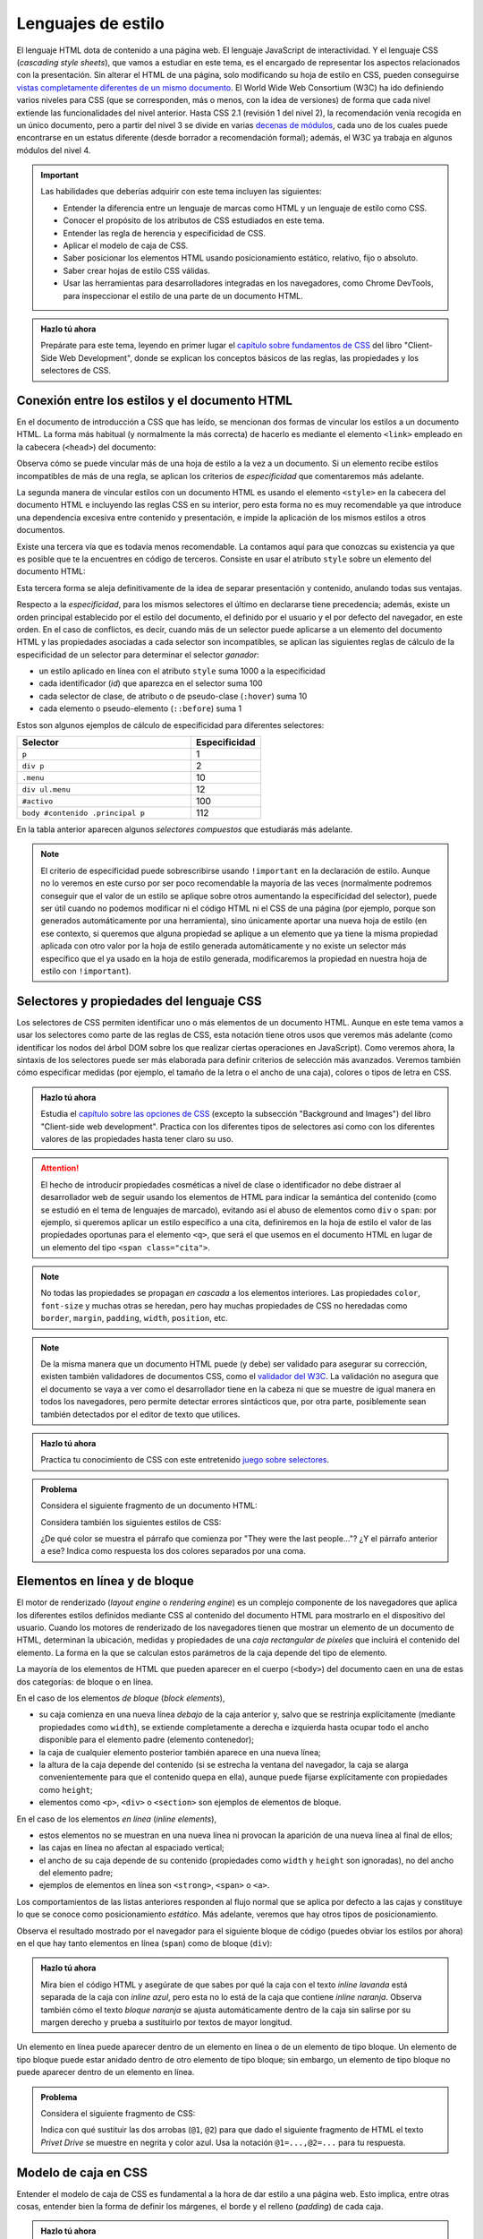 .. role:: problema-contador

Lenguajes de estilo
===================

El lenguaje HTML dota de contenido a una página web. El lenguaje JavaScript de interactividad. Y el lenguaje CSS (*cascading style sheets*), que vamos a estudiar en este tema, es el encargado de representar los aspectos relacionados con la presentación. Sin alterar el HTML de una página, solo modificando su hoja de estilo en CSS, pueden conseguirse `vistas completamente diferentes de un mismo documento`_. El World Wide Web Consortium (W3C) ha ido definiendo varios niveles para CSS (que se corresponden, más o menos, con la idea de versiones) de forma que cada nivel extiende las funcionalidades del nivel anterior. Hasta CSS 2.1 (revisión 1 del nivel 2), la recomendación venía recogida en un único documento, pero a partir del nivel 3 se divide en varias `decenas de módulos`_, cada uno de los cuales puede encontrarse en un estatus diferente (desde borrador a recomendación formal); además, el W3C ya trabaja en algunos módulos del nivel 4.

.. _`vistas completamente diferentes de un mismo documento`: http://csszengarden.com/
.. _`decenas de módulos`: https://www.w3.org/Style/CSS/


.. Important::

    Las habilidades que deberías adquirir con este tema incluyen las siguientes:

    - Entender la diferencia entre un lenguaje de marcas como HTML y un lenguaje de estilo como CSS.
    - Conocer el propósito de los atributos de CSS estudiados en este tema.
    - Entender las regla de herencia y especificidad de CSS.
    - Aplicar el modelo de caja de CSS.
    - Saber posicionar los elementos HTML usando posicionamiento estático, relativo, fijo o absoluto.
    - Saber crear hojas de estilo CSS válidas.
    - Usar las herramientas para desarrolladores integradas en los navegadores, como Chrome DevTools, para inspeccionar el estilo de una parte de un documento HTML.


.. admonition:: Hazlo tú ahora
  :class: hazlotu

  Prepárate para este tema, leyendo en primer lugar el `capítulo sobre fundamentos de CSS`_ del libro "Client-Side Web Development", donde se explican los conceptos básicos de las reglas, las propiedades y los selectores de CSS.

  .. _`capítulo sobre fundamentos de CSS`: https://info340.github.io/css.html


Conexión entre los estilos y el documento HTML
----------------------------------------------

En el documento de introducción a CSS que has leído, se mencionan dos formas de vincular los estilos a un documento HTML. La forma más habitual (y normalmente la más correcta) de hacerlo es mediante el elemento ``<link>`` empleado en la cabecera (``<head>``) del documento:

.. code-block:: html
  :linenos:

  <head>
    ...
    <link rel="stylesheet" href="css/style.css">
    <link rel="stylesheet" href="css/style2.css">
    ...
  </head>

Observa cómo se puede vincular más de una hoja de estilo a la vez a un documento. Si un elemento recibe estilos incompatibles de más de una regla, se aplican los criterios de *especificidad* que comentaremos más adelante. 

La segunda manera de vincular estilos con un documento HTML es usando el elemento ``<style>`` en la cabecera del documento HTML e incluyendo las reglas CSS en su interior, pero esta forma no es muy recomendable ya que introduce una dependencia excesiva entre contenido y presentación, e impide la aplicación de los mismos estilos a otros documentos.

Existe una tercera vía que es todavía menos recomendable. La contamos aquí para que conozcas su existencia ya que es posible que te la encuentres en código de terceros. Consiste en usar el atributo ``style`` sobre un elemento del documento HTML:

.. code-block:: html
  :linenos:

  <body>
    ...
    <p style="color:red; font-style:italic;">
      ...
    </p>
    ...
  </body>

Esta tercera forma se aleja definitivamente de la idea de separar presentación y contenido, anulando todas sus ventajas.

Respecto a la *especificidad*, para los mismos selectores el último en declararse tiene precedencia; además, existe un orden principal establecido por el estilo del documento, el definido por el usuario y el por defecto del navegador, en este orden. En el caso de conflictos, es decir, cuando más de un selector puede aplicarse a un elemento del documento HTML y las propiedades asociadas a cada selector son incompatibles, se aplican las siguientes reglas de cálculo de la especificidad de un selector para determinar el selector *ganador*: 

- un estilo aplicado en línea con el atributo ``style`` suma 1000 a la especificidad
- cada identificador (*id*) que aparezca en el selector suma 100
- cada selector de clase, de atributo o de pseudo-clase (``:hover``) suma 10
- cada elemento o pseudo-elemento (``::before``) suma 1

Estos son algunos ejemplos de cálculo de especificidad para diferentes selectores:

.. list-table::
    :widths: 50 20
    :header-rows: 1
    
    * - Selector
      - Especificidad
    * - ``p``
      - 1
    * - ``div p``
      - 2
    * - ``.menu``
      - 10
    * - ``div ul.menu``
      - 12
    * - ``#activo``
      - 100
    * - ``body #contenido .principal p``
      - 112

En la tabla anterior aparecen algunos *selectores compuestos* que estudiarás más adelante.

.. Note::

  El criterio de especificidad puede sobrescribirse usando ``!important`` en la declaración de estilo. Aunque no lo veremos en este curso por ser poco recomendable la mayoría de las veces (normalmente podremos conseguir que el valor de un estilo se aplique sobre otros aumentando la especificidad del selector), puede ser útil cuando no podemos modificar ni el código HTML ni el CSS de una página (por ejemplo, porque son generados automáticamente por una herramienta), sino únicamente aportar una nueva hoja de estilo (en ese contexto, si queremos que alguna propiedad se aplique a un elemento que ya tiene la misma propiedad aplicada con otro valor por la hoja de estilo generada automáticamente y no existe un selector más específico que el ya usado en la hoja de estilo generada, modificaremos la propiedad en nuestra hoja de estilo con ``!important``).


Selectores y propiedades del lenguaje CSS
-----------------------------------------

Los selectores de CSS permiten identificar uno o más elementos de un documento HTML. Aunque en este tema vamos a usar los selectores como parte de las reglas de CSS, esta notación tiene otros usos que veremos más adelante (como identificar los nodos del árbol DOM sobre los que realizar ciertas operaciones en JavaScript). Como veremos ahora, la sintaxis de los selectores puede ser más elaborada para definir criterios de selección más avanzados. Veremos también cómo especificar medidas (por ejemplo, el tamaño de la letra o el ancho de una caja), colores o tipos de letra en CSS.

.. admonition:: Hazlo tú ahora
  :class: hazlotu

  Estudia el `capítulo sobre las opciones de CSS`_ (excepto la subsección "Background and Images") del libro "Client-side web development". Practica con los diferentes tipos de selectores así como con los diferentes valores de las propiedades hasta tener claro su uso.

  .. _`capítulo sobre las opciones de CSS`: https://info340.github.io/css-options.html


.. Attention::

  El hecho de introducir propiedades cosméticas a nivel de clase o identificador no debe distraer al desarrollador web de seguir usando los elementos de HTML para indicar la semántica del contenido (como se estudió en el tema de lenguajes de marcado), evitando así el abuso de elementos como ``div`` o ``span``: por ejemplo, si queremos aplicar un estilo específico a una cita, definiremos en la hoja de estilo el valor de las propiedades oportunas para el elemento ``<q>``, que será el que usemos en el documento HTML en lugar de un elemento del tipo ``<span class="cita">``.


.. Note::

  No todas las propiedades se propagan *en cascada* a los elementos interiores. Las propiedades ``color``, ``font-size`` y muchas otras se heredan, pero hay muchas propiedades de CSS no heredadas como ``border``, ``margin``, ``padding``, ``width``, ``position``, etc.


.. Note::

  De la misma manera que un documento HTML puede (y debe) ser validado para asegurar su corrección, existen también validadores de documentos CSS, como el `validador del W3C`_. La validación no asegura que el documento se vaya a ver como el desarrollador tiene en la cabeza ni que se muestre de igual manera en todos los navegadores, pero permite detectar errores sintácticos que, por otra parte, posiblemente sean también detectados por el editor de texto que utilices.

  .. _`validador del W3C`: http://jigsaw.w3.org/css-validator/


.. admonition:: Hazlo tú ahora
  :class: hazlotu

  Practica tu conocimiento de CSS con este entretenido `juego sobre selectores`_.

  .. _`juego sobre selectores`: https://flukeout.github.io/


.. admonition:: :problema-contador:`Problema`

  Considera el siguiente fragmento de un documento HTML:

  .. code-block:: html
    :linenos:

    <body>
      <section>
        <header><h1>The Boy Who Lived</h1></header>
        <p>Mr. and Mrs. Dursley, of number four, Privet Drive, 
          were proud to say that they were perfectly normal, 
          thank you very much.</p>
        <p class="last">They were the last people you'd expect to 
          be involved in anything strange or mysterious, because they
          just didn't hold with such nonsense.</p>
      </section>
    </body>

  Considera también los siguientes estilos de CSS:

  .. code-block:: css
    :linenos:

    p {
      color: red;
    }
    p.last {
      color: gray;
    }
    section > p {
      color: blueviolet;
    }
    header h1 p {
      color: green;
    }
    section {
      color: lightskyblue;
    }
    p {
      color: black;
    }

  ¿De qué color se muestra el párrafo que comienza por "They were the last people..."? ¿Y el párrafo anterior a ese? Indica como respuesta los dos colores separados por una coma.

  .. solución: gray, blueviolet; https://jsfiddle.net/vhbc4t5s/


Elementos en línea y de bloque
------------------------------

El motor de renderizado (*layout engine* o *rendering engine*) es un complejo componente de los navegadores que aplica los diferentes estilos definidos mediante CSS al contenido del documento HTML para mostrarlo en el dispositivo del usuario.  Cuando los motores de renderizado de los navegadores tienen que mostrar un elemento de un documento de HTML, determinan la ubicación, medidas y propiedades de una *caja rectangular de píxeles* que incluirá el contenido del elemento. La forma en la que se calculan estos parámetros de la caja depende del tipo de elemento. 

La mayoría de los elementos de HTML que pueden aparecer en el cuerpo (``<body>``) del documento caen en una de estas dos categorías: de bloque o en línea.

En el caso de los elementos *de bloque* (*block elements*),

- su caja comienza en una nueva línea *debajo* de la caja anterior y, salvo que se restrinja explícitamente (mediante propiedades como ``width``), se extiende completamente a derecha e izquierda hasta ocupar todo el ancho disponible para el elemento padre (elemento contenedor); 
- la caja de cualquier elemento posterior también aparece en una nueva línea; 
- la altura de la caja depende del contenido (si se estrecha la ventana del navegador, la caja se alarga convenientemente para que el contenido quepa en ella), aunque puede fijarse explícitamente con propiedades como ``height``; 
- elementos como ``<p>``, ``<div>`` o ``<section>`` son ejemplos de elementos de bloque.

En el caso de los elementos *en línea* (*inline elements*),
  
- estos elementos no se muestran en una nueva línea ni provocan la aparición de una nueva línea al final de ellos;
- las cajas en línea no afectan al espaciado vertical;
- el ancho de su caja depende de su contenido (propiedades como ``width`` y ``height`` son ignoradas), no del ancho del elemento padre; 
- ejemplos de elementos en línea son ``<strong>``, ``<span>`` o ``<a>``.

Los comportamientos de las listas anteriores responden al flujo normal que se aplica por defecto a las cajas y constituye lo que se conoce como posicionamiento *estático*. Más adelante, veremos que hay otros tipos de posicionamiento.

Observa el resultado mostrado por el navegador para el siguiente bloque de código (puedes obviar los estilos por ahora) en el que hay tanto elementos en línea (``span``) como de bloque (``div``):

.. code-block:: html
  :linenos:

  <div>
    <span>inline naranja</span><span>inline azul</span>
    <span>inline lila</span>
    <div>bloque naranja</div>
    <div>bloque azul</div>
  </div>

.. raw:: html

  <div id="basico">
    <script>
      var root = document.querySelector('#basico').attachShadow({mode:'open'});
      root.innerHTML = `
        <style>
        .cuadrados {
          background: gainsboro; 
          padding: 10px; 
          margin-bottom: 20px;
        }
        .orange {         
          background: orange;
          height: 100px;
          width: 100px;
        }
        .blue {
          background: lightskyblue;
          height: 100px;
          width: 100px; 
        }
        .lavender {
          background: lavender;
          height: 100px;
          width: 100px; 
        }
        </style>
        <div class="cuadrados">
          <span class="orange">inline naranja</span><span class="blue">inline azul</span>
          <span class="lavender">inline lavanda</span>
          <div class="orange">bloque naranja</div>
          <div class="blue">bloque azul</div>
        </div>`;
    </script>
  </div>

.. admonition:: Hazlo tú ahora
  :class: hazlotu

  Mira bien el código HTML y asegúrate de que sabes por qué la caja con el texto *inline lavanda* está separada de la caja con *inline azul*, pero esta no lo está de la caja que contiene *inline naranja*. Observa también cómo el texto *bloque naranja* se ajusta automáticamente dentro de la caja sin salirse por su margen derecho y prueba a sustituirlo por textos de mayor longitud.

Un elemento en línea puede aparecer dentro de un elemento en línea o de un elemento de tipo bloque. Un elemento de tipo bloque puede estar anidado dentro de otro elemento de tipo bloque; sin embargo, un elemento de tipo bloque no puede aparecer dentro de un elemento en línea.


.. admonition:: :problema-contador:`Problema`

  Considera el siguiente fragmento de CSS:

  .. code-block:: css
    :linenos:

    .a {font-weight: normal;}
    .a .b {color: blue;}
    .a .b #c {color: red;}
    .destaca {font-weight: bold;}

  Indica con qué sustituir las dos arrobas (``@1``, ``@2``) para que dado el siguiente fragmento de HTML el texto *Privet Drive* se muestre en negrita y color azul. Usa la notación ``@1=...,@2=...`` para tu respuesta.

  .. code-block:: html
    :linenos:

    <p class="a">El señor y la señora Dursley, que vivían en el 
    número 4 de @1 Privet Drive @2, estaban orgullosos de decir 
    que eran muy normales, afortunadamente.</p>

.. solución: @1=<span class="b destaca" id="c"> / @1=<span class="destaca"><span class="b" id="c">, @2=</span>



Modelo de caja en CSS
---------------------

Entender el modelo de caja de CSS es fundamental a la hora de dar estilo a una página web. Esto implica, entre otras cosas, entender bien la forma de definir los márgenes, el borde y el relleno (*padding*) de cada caja.

.. admonition:: Hazlo tú ahora
  :class: hazlotu

  Estudia la `sección "The Box Model"`_ (ojo: solo esta sección) del capítulo "CSS Layouts" del libro "Client-side web development". Practica con las diferentes propiedades con un documento con diferentes cajas hasta tener claro el propósito de cada una de ellas.

  .. _`sección "The Box Model"`: https://info340.github.io/css-layouts.html#box-model


.. Note::

  Cuando estés depurando tus estilos, ten en cuenta que los navegadores suelen *colapsar* los márgenes de elementos adyacentes. Así, si una caja tiene un margen inferior de 10 píxeles y la caja que aparece bajo esta tiene un margen superior de 15 píxeles, se deja únicamente una separación de 15 píxeles entre ambas.

Dado que los márgenes y rellenos por defecto que aplica el navegador a cada elemento de tipo bloque pueden variar de un navegador a otro, es una práctica muy habitual *resetear* estos valores de manera que todas las medidas sean predecibles:

.. code-block:: css
  :linenos:

    * {
      margin: 0;
      padding: 0;
      box-sizing: border-box;
    }

De paso, hemos hecho que las medidas de todas las cajas se determinen usando el criterio ``border-box``, lo que también constituye una buena práctica.


.. admonition:: :problema-contador:`Problema`

  Dibuja de la forma más precisa que puedas cómo representaría un navegador el siguiente bloque de código. No es necesario que los colores o el tipo de letra coincidan. Todos los tamaños han de mantener de forma aproximada la misma proporcionalidad que tendrían en la ventana del navegador: decide cuál es el tamaño en papel de, por ejemplo, 10 píxeles, y mantén la escala en todos los elementos.

  .. code-block:: html
    :linenos:

    <body>
      <div id="peligrosas">
        colacuerno
        <div id="basilisco">basilisco</div>
      </div>
      <div id="hipogrifo">hipogrifo</div>
    <body>

  Considera que se están aplicando los siguientes estilos:

  .. code-block:: css
    :linenos:

    * {
      margin: 0;
      padding: 0;
      box-sizing: border-box;
    }
    body {
      margin: 10px;
    }
    #peligrosas {         
      width: 200px;
      border: 1px solid darkgray;
      padding-left: 50px;
      padding-bottom: 50px;
    }
    #basilisco {
      width: 50px; 
    }
    #hipogrifo {
      width: 100px;
      border: 1px dotted darkgray;
      text-align: right;
      padding-bottom: 50px;
    }

  .. solución: https://jsfiddle.net/xep58sr7/


.. admonition:: :problema-contador:`Problema`

  Considera el siguiente fragmento de un documento HTML:

  .. code-block:: html
    :linenos:

    <body>
      <h1>Lista</h1>
      <section>
        <article>artículo1</article>
        <article>artículo2</article>
      </section>
    </body>

  Teníamos una hoja de estilo que asignaba estilos a cada elemento para que el documento se visualizara como sigue (el fondo gris representa la ventana del navegador):
  
  .. raw:: html

    <div id="problema-borrado">
      <script>
        var root = document.querySelector('#problema-borrado').attachShadow({mode:'open'});
        root.innerHTML = `
          <style>
          .cuadrados {
            background: gainsboro; 
            padding: 10px; 
            margin-bottom: 20px;
          }
          h1, section, article {
            display: inline;
          }
          h1::after {
            content: ": ";
          }
          h1 {
            font-family: sans-serif;
            font-style: italic;
          }
          article {
            font-family: serif;
          }
          </style>
          <div class="cuadrados">
            <h1>Lista</h1>
            <section>
              <article>artículo1</article>
              <article>artículo2</article>
            </section>
          </div>`;
      </script>
    </div>
  
  Lamentablemente, las propiedades del fichero CSS se nos han borrado y solo nos han quedado las siguientes reglas vacías que únicamente tienen selector pero ninguna propiedad:

  .. code-block:: css
    :linenos:

    h1, section, article {  }
    h1::after {  }
    h1 {  }
    article {  }

  Indica en qué regla de las anteriores hay que colocar cada una de las siguientes propiedades CSS para que el documento HTML se vuelva a visualizar como antes:

  1. ``font-family:serif``
  2. ``display:inline``
  3. ``font-family:sans-serif``
  4. ``content:": "``
  5. ``font-style:italic``

  Para abreviar, usa una notación como la de la siguiente posible respuesta (incorrecta): ``h1, section, article {1}`` / ``h1::after {1;2}`` / ``h1 {3;4}`` / ``article {5}``.

  .. solución: h1, section, article {2} / h1::after {4} / h1 {3,5} / article {1}; https://jsfiddle.net/b6qnrpy3/


.. admonition:: :problema-contador:`Problema`

  Dado el siguiente fragmento de un documento HTML, indica un selector que tenga menos de 10 caracteres y que permita seleccionar el párrafo que contiene la cadena ``dos``:

  .. code-block:: html
    :linenos:

    <body>
      <header>
        <h1>a</h1>
      </header>
      <main id="principal" class="info-descripción act">
        <h2>b</h2>
        <p>uno</p>
        <p id="info-detalle" class="act">dos</p>
      </main>
      <section>
        <h2>c</h2>
        <p>tres</p>
        <p lang="ca" class="act">quatre</p>
      </section>
    </body>

  .. solución: man .act; https://jsfiddle.net/2mt1p7he/


.. admonition:: :problema-contador:`Problema`

  Indica la palabra con la que rellenar el hueco de la siguiente frase para que sea correcta: el selector ``#a[href="https://example.org"]`` es un selector compuesto que incluye un selector de ``_____`` y un selector de identificador.

  .. solución: atributos


.. admonition:: :problema-contador:`Problema`

  Dados los siguientes estilos de CSS:
  
  .. code-block:: css
    :linenos:

    li {
      display: inline;
      margin: 0px 25px 0px 25px;
      padding: 10px 50px 10px 0px;
      border: 2px solid #000000;
    }

  Dibuja de la forma más aproximada posible cómo representaría el navegador el siguiente fragmento de HTML. Comienza pintando un recuadro que represente la ventana del navegador.

  .. code-block:: html
    :linenos:

    <p>Recuerdo cada varita que he vendido, Harry Potter. 
    Cada una de las varitas. 
    Y resulta que la cola de fénix de donde salió la pluma 
    que está en tu varita dio otra pluma,</p>
    <ul>
      <li>solo</li>
      <li>una</li>
      <li>más.</li>
    </ul>

  ..solución: https://jsbin.com/howativusi


.. Note::

  Independientemente del tipo (en línea o bloque) que un elemento tenga por defecto en HTML, el tipo puede cambiarse mediante la propiedad ``display`` usando los valores ``block`` e ``inline``. Además, podemos dar a un elemento el tipo ``inline-block`` que hace que se comporte como un elemento en línea, pero para el que se tienen en cuenta el ancho, el alto o los márgenes de manera que los elementos circundantes respetan el espacio de la caja, lo que no ocurre con los elementos en línea. La propiedad ``display`` también puede tomar el valor ``none``; en ese caso, el contenido del elemento no se visualiza en la ventana del navegador ni se reserva sitio alguno para él.


Posicionamiento
---------------

Las opciones anteriores son bastante limitadas y es habitual que necesitemos más libertad a la hora de distribuir el contenido de los elementos en una página web. Una de las formas básicas de conseguirlo es a través del atributo ``position``, que puede tener los valores ``static``, ``relative``, ``absolute``, ``fixed`` y ``sticky``.

Posicionamiento estático
~~~~~~~~~~~~~~~~~~~~~~~~

El posicionamiento ``static`` corresponde al comportamiento por defecto que ya hemos visto: por ejemplo, cada elemento de tipo bloque se muestra en la línea siguiente al elemento anterior. Si un elemento no tiene asociado ningún valor en su propiedad ``position`` esta tomará el valor ``static``. 

.. Note::

  Normalmente no usaremos explícitamente este valor de ``position`` por ser el valor por defecto, pero excepcionalmente nos podría interesar sobrescribir un valor diferente que un elemento dado tome de alguna hoja de estilo que no podemos cambiar (por ejemplo, porque se genera automáticamente o porque se define en una librería); esta propiedad no se hereda, en cualquier caso, por lo que se tratará de algo excepcional como hemos comentado.

Considera el siguiente fragmento de HTML:

.. code-block:: html
  :linenos:

  <div class="cuadrados">
    <div class="orange">naranja</div>
    <div class="blue">azul</div>
    <div class="lavender">lavanda</div>
  </div>

Y considera el siguiente código CSS:

.. code-block:: css
  :linenos:

  .cuadrados {
    background: gainsboro; 
    padding: 10px; 
  }
  .orange {         
    background: orange;
    height: 100px;
    width: 100px;
  }
  .blue {
    background: lightskyblue;
    height: 100px;
    width: 100px; 
    position: static; 
  }
  .lavender {
    background: lavender;
    height: 100px;
    width: 100px; 
  }

Puedes observar cómo el uso de ``static`` en la propiedad ``position`` de uno de los cuadrados no introduce ningún cambio respecto a la forma que ya conocíamos de representar los elementos de tipo bloque:

.. raw:: html
  
  <div id="estatico">
    <script>
      var root = document.querySelector('#estatico').attachShadow({mode:'open'});
      root.innerHTML = `
        <style>
        .cuadrados {
          background: gainsboro; 
          padding: 10px; 
          margin-bottom: 20px;
        }
        .orange {         
          background: orange;
          height: 100px;
          width: 100px;
        }
        .blue {
          background: lightskyblue;
          height: 100px;
          width: 100px; 
          position: static; 
        }
        .lavender {
          background: lavender;
          height: 100px;
          width: 100px; 
        }
        </style>
        <div class="cuadrados">
          <div class="orange">naranja</div>
          <div class="blue">azul</div>
          <div class="lavender">lavanda</div>
        </div>`;
    </script>
  </div>
  
Posicionamiento relativo
~~~~~~~~~~~~~~~~~~~~~~~~

El posicionamiento ``relative`` nos permite cambiar la posición por defecto de un elemento, moviéndolo de la posición que le habría correspondido por defecto con ayuda de las propiedades ``top``, ``bottom``, ``left`` y ``right``. Por poner un ejemplo, extensible a las otras tres propiedades, el valor de ``left`` es aquí la distancia del borde izquierdo de la ubicación donde se habría colocado la caja del elemento por defecto al borde izquierdo de la ubicación en la que finalmente se colocará. Si no se da valor a ninguna de estas cuatro proiedades, el elemento se mostrará exactamente en su lugar por defecto; como veremos más adelante, definir ``position`` como ``relative``, aun sin cambiar ninguna de las propiedades ``top``, ``bottom``, ``left`` o ``right``, puede ser muy útil para que un elemento se considere como *posicionado* cuando usemos el posicionamiento de tipo absoluto.

Este posicionamiento es muy utilizado para realizar pequeños ajustes en la posición por defecto en la que se muestra un determinado elemento.

Vamos a mover el cuadrado azul a la derecha del lavanda; para ello indicamos que vamos a sumar 100 píxeles a la posición de su parte superior y la misma cantidad a su posición izquierda:

.. code-block:: css
  :linenos:

  .blue {
    background: lightskyblue;
    height: 100px;
    width: 100px; 
    position: relative;
    top: 100px;
    left: 100px;
  }

.. raw:: html
  
  <div id="relativo">
    <script>
      var root = document.querySelector('#relativo').attachShadow({mode:'open'});
      root.innerHTML = `
        <style>
        .cuadrados {
          background: gainsboro; 
          padding: 10px; 
          margin-bottom: 20px;
        }
        .orange {         
          background: orange;
          height: 100px;
          width: 100px;
        }
        .blue {
          background: lightskyblue;
          height: 100px;
          width: 100px; 
          position: relative;
          top: 100px;
          left: 100px; 
        }
        .lavender {
          background: lavender;
          height: 100px;
          width: 100px; 
        }
        </style>
        <div class="cuadrados">
          <div class="orange">naranja</div>
          <div class="blue">azul</div>
          <div class="lavender">lavanda</div>
        </div>`;
    </script>
  </div>

Observa cómo el espacio por defecto que ocupaba el cuadrado azul no ha sido ocupado por ningún otro elemento. Es como si el motor de visualización del navegador ignorara el posicionamiento relativo en una primera pasada y lo tuviera en cuenta en una segunda pasada tras haber colocado todos los elementos de la página.

Podemos incluso *invadir* el espacio de otros cuadrados, usar valores negativos o salirnos del espacio del elemento contenedor:

.. code-block:: css
  :linenos:

    .blue {
      background: lightskyblue;
      height: 100px;
      width: 100px; 
      position: relative;
      top: 50px;
      left: -25px;
    }

.. raw:: html
  
  <div id="relativo3">
    <script>
      var root = document.querySelector('#relativo3').attachShadow({mode:'open'});
      root.innerHTML = `
        <style>
        .cuadrados {
          background: gainsboro; 
          padding: 10px; 
          margin-bottom: 20px;
        }
        .orange {         
          background: orange;
          height: 100px;
          width: 100px;
        }
        .blue {
          background: lightskyblue;
          height: 100px;
          width: 100px; 
          position: relative;
          top: 50px;
          left: -25px;
        }
        .lavender {
          background: lavender;
          position: relative;
          height: 100px;
          width: 100px; 
        }
        </style>
        <div class="cuadrados">
          <div class="orange">naranja</div>
          <div class="blue">azul</div>
          <div class="lavender">lavanda</div>
        </div>`;
    </script>
  </div>

Como ves, la caja lavanda se ha superpuesto a la azul. Para que se quede "debajo", es necesario usar la propiedad ``z-index`` que permite especificar *capas* en la página web, de manera que la capa 0 es la capa de visualización por defecto y valores negativos o positivos corresponden a capas más alejadas o cercanas al *visualizador*, respectivamente:

.. code-block:: css
  :linenos:

  .blue {
    background: lightskyblue;
    height: 100px;
    width: 100px; 
    position: relative;
    top: 50px;
    left: -25px;
    z-index: 2;
  }
  .lavender {
    background: lavender;
    height: 100px;
    width: 100px; 
    position: relative;
    z-index: 1;
  }

.. raw:: html
  
  <div id="relativo4">
    <script>
      var root = document.querySelector('#relativo4').attachShadow({mode:'open'});
      root.innerHTML = `
        <style>
        .cuadrados {
          background: gainsboro; 
          padding: 10px; 
          margin-bottom: 20px;
        }
        .orange {         
          background: orange;
          height: 100px;
          width: 100px;
        }
        .blue {
          background: lightskyblue;
          height: 100px;
          width: 100px; 
          position: relative;
          top: 50px;
          left: -25px;
          z-index: 2;
        }
        .lavender {
          background: lavender;
          height: 100px;
          width: 100px;
          position: relative;
          z-index: 1;
        }
        </style>
        <div class="cuadrados">
          <div class="orange">naranja</div>
          <div class="blue">azul</div>
          <div class="lavender">lavanda</div>
        </div>`;
    </script>
  </div>

La propiedad ``z-index`` solo funciona si el elemento *está posicionado*. Diremos que un elemento *está posicionado* si el valor de su posición es cualquiera excepto ``static``. Por ello es por lo que hemos tenido que añadir un posicionamiento relativo a la caja lavanda (pero no hemos cambiado ninguna propiedad como ``top``, ``bottom``, ``left`` o ``right`` para no cambiar su posición).

Finalmente, observa cómo con el uso adecuado del posicionamiento relativo podemos cambiar el orden en el que se muestra la información en el navegador respecto al orden inicialmente definido en el documento HTML:

.. code-block:: css
  :linenos:

  .orange {         
    background: orange;
    height: 100px;
    width: 100px;
    position: relative;
    top: 200px;
  }
  .blue {
    background: lightskyblue;
    height: 100px;
    width: 100px;
  }
  .lavender {
    background: lavender;
    height: 100px;
    width: 100px;
    position: relative;
    top: -200px;
  }

.. raw:: html
  
  <div id="relativo6">
    <script>
      var root = document.querySelector('#relativo6').attachShadow({mode:'open'});
      root.innerHTML = `
        <style>
        .cuadrados {
          background: gainsboro; 
          padding: 10px; 
          margin-bottom: 20px;
        }
        .orange {         
          background: orange;
          height: 100px;
          width: 100px;
          position: relative;
          top: 200px;
        }
        .blue {
          background: lightskyblue;
          height: 100px;
          width: 100px;
        }
        .lavender {
          background: lavender;
          height: 100px;
          width: 100px;
          position: relative;
          top: -200px;
        }
        </style>
        <div class="cuadrados">
          <div class="orange">naranja</div>
          <div class="blue">azul</div>
          <div class="lavender">lavanda</div>
        </div>`;
    </script>
  </div>

Posicionamiento absoluto
~~~~~~~~~~~~~~~~~~~~~~~~

Si el posicionamiento ``relative`` que acabamos de ver permite colocar un elemento de forma relativa a su posición por defecto, el posicionamiento ``absolute`` permite colocarlo de forma relativa al elemento padre (más abajo matizaremos esto). En este caso, no *deja hueco*, porque nunca llega a tener una posición original propia. Además, de nuevo podemos usar las propiedades ``top``, ``bottom``, ``left`` y ``right`` para moverlo. Por poner un ejemplo, extensible a las otras tres propiedades, el valor de ``left`` es la distancia del borde izquierdo de la caja contenedora al borde izquierdo de la caja que resultará para el nuevo elemento. Un elemento con posicionamiento relativo no influye en otros elementos ni otros elementos influyen en él.

.. code-block:: css
  :linenos:

  .cuadrados {
    background: gainsboro; 
    padding: 10px; 
    position: relative;
  }
  .blue {
    background: lightskyblue;
    height: 100px;
    width: 100px; 
    position: absolute;
    top: 0px;
    right: 0px;
  }

.. raw:: html
  
  <div id="relativo5">
    <script>
      var root = document.querySelector('#relativo5').attachShadow({mode:'open'});
      root.innerHTML = `
        <style>
        .cuadrados {
          position: relative;
          background: gainsboro; 
          padding: 10px; 
          margin-bottom: 20px;
        }
        .orange {         
          background: orange;
          height: 100px;
          width: 100px;
        }
        .blue {
          background: lightskyblue;
          height: 100px;
          width: 100px; 
          position: absolute;
          top: 0px;
          right: 0px;
        }
        .lavender {
          background: lavender;
          height: 100px;
          width: 100px;
        }
        </style>
        <div class="cuadrados">
          <div class="orange">naranja</div>
          <div class="blue">azul</div>
          <div class="lavender">lavanda</div>
        </div>`;
    </script>
  </div>

Observa cómo además de añadir las propiedades ``position``, ``left`` y ``right`` al elemento azul, hemos añadido ``position: relative`` al padre (esto es, al elemento contenedor). Esto es así porque las reglas son un poco más complejas que las mencionadas anteriormente: en realidad, el posicionamiento absoluto usa como referencia el primer ancestro que *esté posicionado*, es decir, como ya hemos dicho antes, aquel que tenga un posicionamiento no estático. Si tras ascender por el árbol buscando un ancestro posicionado, el navegador no encontrara ninguno, el elemento con posicionamiento absoluto se posicionaría con respecto al elemento ``<body>``.

.. Note::

  Es muy recomendable que al usar el posicionamiento absoluto siempre indiques el valor para uno de las desplazamientos ``left``/``right`` y para uno de los desplazamientos ``top``/``bottom``, ya que el comportamiento por defecto puede no coincidir con el esperado. Por ejemplo, si se omiten todos los desplazamientos, estos toman el valor por defecto ``auto``, que implica que el elemento permanece en su posición estática, aunque sin ocupar espacio propio por ser un elemento absoluto. Por otro lado, si se indican valores tanto para ``left`` como para ``right`` (lo que no es recomendable) el valor de la propiedad ``left`` prevalece. En el caso de ``top`` y ``bottom``, es el valor de ``top`` el que gana. En realidad, ``left`` prevalece si el sentido de escritura es de izquierda a derecha y no de derecha a izquierda como pasa en lenguas como el árabe, pero no entraremos en esos detalles en esta asignatura.

  .. Valores por defecto de los offsets: https://stackoverflow.com/a/19969046

Posicionamiento fijo
~~~~~~~~~~~~~~~~~~~~

Al igual que con el posicionamiento absoluto, en el posicionamiento ``fixed`` no se aplica el flujo normal para el elemento correspondiente y este no deja ningún hueco. Las diferencias con el posicionamiento fijo son:

- Los desplazamientos son relativos a la ventana del documento.
- La caja se mantiene en esa posición de la ventana aunque el usuario se desplace arriba o abajo (*scroll*) por el documento.

.. admonition:: Hazlo tú ahora
  :class: hazlotu

  Juega con el posicionamiento fijo y con los otros tipos de posicionamiento estudiados en este tema, usando inicialmente para ello el ejemplo de los cuadrados de colores. Usar un entorno de trabajo como JSFiddle (puedes partir de `este código`_ y modificarlo) te simplificará la tarea ya que puedes ir realizando cambios en las propiedades CSS y viendo inmediatamente su efecto en la visualización del documento pulsando :guilabel:`Run` o con el atajo de teclado :kbd:`Ctrl+Enter`. Para poder estudiar bien el posicionamiento fijo tendrás que añadir más contenido al documento hasta conseguir que aparezca la barra de desplazamiento. Cuando un desarrollador web necesita rellenar con texto un documento HTML para observar el resultado en un navegador pero no le interesa el contenido del texto en sí, es habitual que recurra a `generadores de texto de relleno`_ basados en frases escritas en latín.

  .. _`este código`: https://jsfiddle.net/d0pqgzr7/
  .. _`generadores de texto de relleno`: https://getlorem.com/


.. admonition:: :problema-contador:`Problema`

  Considera el siguiente fragmento de un documento HTML:

  .. code-block:: html
    :linenos:

    <body>
      <div class="cuadrados">
        <div class="orange">naranja</div>
        <div class="blue">azul</div>
        <div class="lavender">lavanda</div>
        <div class="palegreen">verde</div>
      </div>
    </body>
    
  Considera también los siguientes estilos de CSS:

  .. code-block:: css
    :linenos:

    .cuadrados {
      background: gainsboro; 
      padding: 10px; 
      margin-bottom: 20px;
    }
    .orange {         
      background: orange;
      height: 100px;
      width: 100px;
    }
    .blue {
      background: lightskyblue;
      height: 100px;
      width: 100px;
      position: relative;
      top: -100px;
      left: 100px;
    }
    .lavender {
      background: lavender;
      height: 100px;
      width: 100px;
      position: relative;
      top: -100px;
    }
    .palegreen {
      background: palegreen;
      height: 100px;
      width: 100px;
      position: relative;
      /* @1 */
    }

  Indica el código CSS por el que es necesario sustituir el comentario que contiene ``@1`` para que el fragmento HTML se muestre como sigue:

  .. raw:: html

    <div id="problema-puzle">
    <script>
      var root = document.querySelector('#problema-puzle').attachShadow({mode:'open'});
      root.innerHTML = `
        <style>
        .cuadrados {
          background: gainsboro; 
          padding: 10px; 
          margin-bottom: 20px;
        }
        .orange {         
          background: orange;
          height: 100px;
          width: 100px;
        }
        .blue {
          background: lightskyblue;
          height: 100px;
          width: 100px;
          position: relative;
          top: -100px;
          left: 100px;
        }
        .lavender {
          background: lavender;
          height: 100px;
          width: 100px;
          position: relative;
          top: -100px;
        }
        .palegreen {
          background: palegreen;
          height: 100px;
          width: 100px;
          position: relative;
          top: -200px;
          left: 100px;
        }
        </style>
        <div class="cuadrados">
          <div class="orange">naranja</div>
          <div class="blue">azul</div>
          <div class="lavender">lavanda</div>
          <div class="palegreen">verde</div>
        </div>`;
    </script>
    </div>
    
  Considera que no hay otros estilos definidos que puedan entrar en conflicto con los que escribas.


Herramientas para desarrolladores
---------------------------------

Las herramientas para desarrolladores que incorporan los navegadores permiten no solo inspeccionar información referente a HTML, sino también verificar o modificar aspectos relativos a los estilos de CSS.

.. admonition:: Hazlo tú ahora
  :class: hazlotu

  Familiarízate, siguiendo esta `página de su documentación`_, con la sección :guilabel:`Styles` de la pestaña :guilabel:`Elements` del entorno de las Chrome DevTools. Después, estudia opciones más avanzadas siguiendo esta `otra página`_. Practica las distintas posibilidades de los estilos en DevTools con un documento de HTML como este_.

  .. _`página de su documentación`: https://developers.google.com/web/tools/chrome-devtools/css
  .. _`otra página`: https://developers.google.com/web/tools/chrome-devtools/css/reference
  .. _este: https://htmldog.com/guides/html/intermediate/sectioning/



Chuletas de resumen
-------------------

Ahora que ya sabes HTML y CSS te puede vebir bien tener a mano esta `chuleta de CSS`_ de Adam Marsdem y esta `otra de HTML y CSS`_ de acchou.

.. _`chuleta de CSS`: https://adam-marsden.co.uk/css-cheat-sheet
.. _`otra de HTML y CSS`: https://acchou.github.io/html-css-cheat-sheet/html-css-cheat-sheet.html
